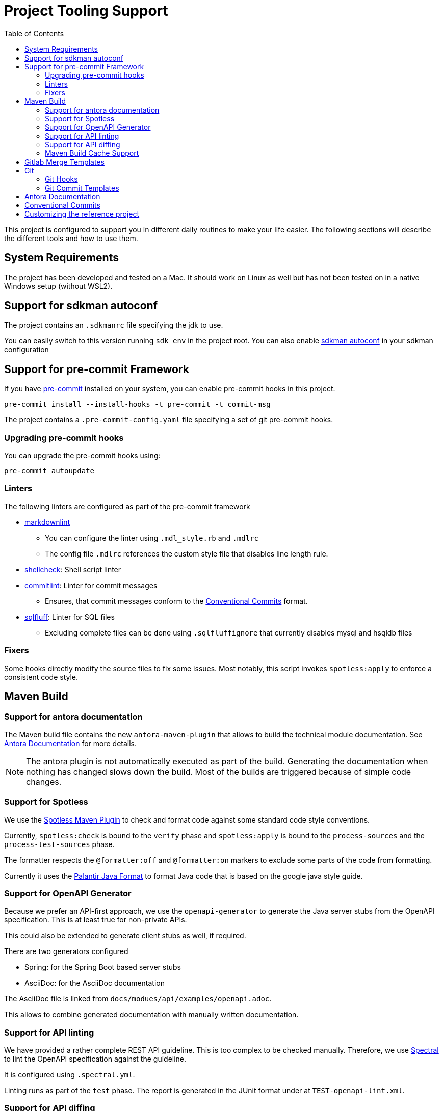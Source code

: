 = Project Tooling Support
:toc:

This project is configured to support you in different daily routines to make your life easier. The following sections will describe the different tools and how to use them.

== System Requirements

The project has been developed and tested on a Mac.
It should work on Linux as well but has not been tested on in a native Windows setup (without WSL2).

== Support for sdkman autoconf

The project contains an `.sdkmanrc` file specifying the jdk to use.

You can easily switch to this version running `sdk env` in the project root.
You can also enable https://sdkman.io/usage#config[sdkman autoconf] in your sdkman configuration

[[pre-commit, Pre-Commit Framework]]
== Support for pre-commit Framework

If you have https://pre-commit.com/[pre-commit] installed on your system, you can enable pre-commit hooks in this project.

[source,bash]
----
pre-commit install --install-hooks -t pre-commit -t commit-msg
----

The project contains a `.pre-commit-config.yaml` file specifying a set of git pre-commit hooks.

=== Upgrading pre-commit hooks

You can upgrade the pre-commit hooks using:

[source,bash]
----
pre-commit autoupdate
----

=== Linters

The following linters are configured as part of the pre-commit framework

* https://github.com/markdownlint/markdownlint[markdownlint]
** You can configure the linter using `.mdl_style.rb` and `.mdlrc`
** The config file `.mdlrc` references the custom style file that disables line length rule.
* https://www.shellcheck.net/[shellcheck]: Shell script linter
* https://commitlint.js.org/#/[commitlint]: Linter for commit messages
** Ensures, that commit messages conform to the <<conventional-commits, Conventional Commits>> format.
* https://github.com/sqlfluff/sqlfluff[sqlfluff]: Linter for SQL files
** Excluding complete files can be done using `.sqlfluffignore` that currently disables mysql and hsqldb files

=== Fixers

Some hooks directly modify the source files to fix some issues.
Most notably, this script invokes `spotless:apply` to enforce a consistent code style.

== Maven Build

=== Support for antora documentation

The Maven build file contains the new `antora-maven-plugin` that allows to build the technical module documentation.
See <<antora-documentation,Antora Documentation>> for more details.

NOTE: The antora plugin is not automatically executed as part of the build.
Generating the documentation when nothing has changed slows down the build.
Most of the builds are triggered because of simple code changes.

=== Support for Spotless

We use the https://github.com/diffplug/spotless/tree/main/plugin-maven[Spotless Maven Plugin] to check and format  code against some standard code style conventions.

Currently, `spotless:check` is bound to the `verify` phase and `spotless:apply` is bound to the `process-sources` and the `process-test-sources` phase.

The formatter respects the `@formatter:off` and `@formatter:on` markers to exclude some parts of the code from formatting.

Currently it uses the https://github.com/palantir/palantir-java-format[Palantir Java Format] to format Java code that is based on the google java style guide.

=== Support for OpenAPI Generator

Because we prefer an API-first approach, we use the `openapi-generator` to generate the Java server stubs from the OpenAPI specification.
This is at least true for non-private APIs.

This could also be extended to generate client stubs as well, if required.

There are two generators configured

* Spring: for the Spring Boot based server stubs
* AsciiDoc: for the AsciiDoc documentation

The AsciiDoc file is linked from `docs/modues/api/examples/openapi.adoc`.

This allows to combine generated documentation with manually written documentation.

=== Support for API linting

We have provided a rather complete REST API guideline.
This is too complex to be checked manually.
Therefore, we use https://github.com/stoplightio/spectral[Spectral] to lint the OpenAPI specification against the guideline.

It is configured using `.spectral.yml`.

Linting runs as part of the `test` phase.
The report is generated in the JUnit format under at `TEST-openapi-lint.xml`.

=== Support for API diffing

To be sure to not create breaking changing, we use the `openapi-diff` tool.
It compares two OpenAPI specifications and reports breaking changes.

The standard is defined to fail the build on breaking changes but not on non-breaking changes.
This is configured in the `pom.xml` file.

=== Maven Build Cache Support

The Maven build is configured with the new https://maven.apache.org/extensions/maven-build-cache-extension/[maven build cache support].

No specific configuration has been provided and the default configuration is used.

== Gitlab Merge Templates

Example merge request templates are provided in the `.gitlab/merge_request_templates` folder.

== Git

=== Git Hooks
Git supports running scripts using a hook system.
Managing these hooks manually is cumbersome.
One solution for easier configuration is the https://pre-commit.com/[pre-commit] framework.
This project contains configuration for the pre-commit framework as described in the secion <<pre-commit>>.

=== Git Commit Templates
The project contains a https://github.com/joelparkerhenderson/git-commit-template[commit template].

You can configure this for the project using:

[source,bash]
----
git config --local commit.template .git-commit-template.txt
----

This contains some hints how to write good commit messages following the <<conventional-commits, Conventional Commits>> format.

[[antora-documentation]]
== Antora Documentation

The project contains a `docs` folder that contains the documentation for module.
According to the conventions, technical documentation should be versions along the code and be versioned together with the code.

You can call `mvn antora:generate` to generate the documentation.

You can also call `npx antora generate docs/antora-playbook.yml` to generate the documentation in the root folder of the project.

The documentation is generated in the `target/antora/site` folder.

If you want to generate diagrams, you need a running `kroki` instance somewhere.
A docker-compose file is provided in `docs/kroki` that you can use to start a local instance.

As a starting point the docs folder contains the following modules:

ROOT::
Intended for the general overview of the modul from a technical point of view.
This should provide the audience with pointers where to look for more details.

architecture::
This is an arc42 template for documenting the architecture of the module.

api::
This is where API documentation should be placed.
The maven `generate-sources` lifecycle phase also generates asciidoc based documentation from the OpenAPI specification.
This module allows to combine hand-written documentation with generated documentation.

[[conventional-commits]]
== Conventional Commits
Commit messages should be created using the https://www.conventionalcommits.org/en/v1.0.0/[conventional commit] format.
When you are using the https://pre-commit.com/[pre-commit] framework, this is automatically checked.

Using conventional commits allows to easily create a Changelog.

The project contains `cliff.toml` that configures the https://github.com/orhun/git-cliff[git-cliff] tool to generate a changelog.
It is configured to use the detailed format template.

As an example, you can simply try the following command (assuming you have git-cliff installed):

[source,bash]
----
git cliff ef2acf5b0b..HEAD
----

That generates a markdown changelog of some commits.
You should check http://github.com/orhun/git-cliff[git-cliff] for more details.

[[customizing]]


== Customizing the reference project

The project contains a lot of "FIXME" comments that you should review and adapt to your needs.

If you have https://github.com/BurntSushi/ripgrep[ripgrep] installed, you can easily list files containing "FIXME" comments using:

[source,bash]
----
rg -. -l "FIXME" -g '!node_modules/**' -g '!docs/build/**'
----

Or using IntelliJ `TODO` tool window.
